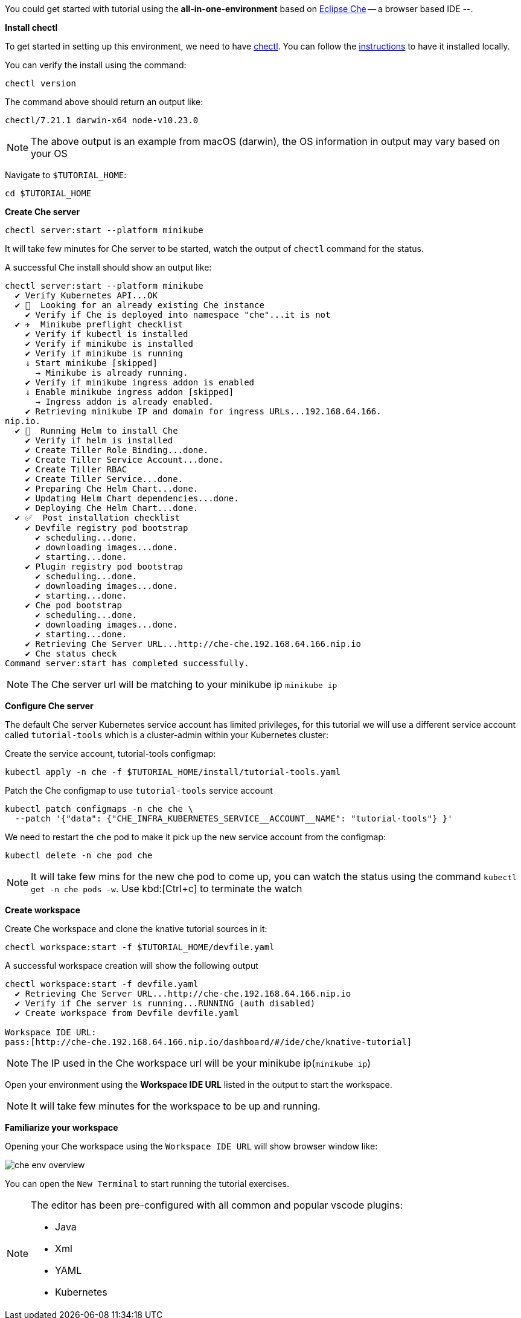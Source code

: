 ifndef::workshop[]
You could get started with tutorial using the **all-in-one-environment** based on https://eclipse.org/che[Eclipse Che] -- a browser based IDE --. 

[#dev-env-install-chectl]
*Install chectl*

To get started in setting up this environment, we need to have https://www.eclipse.org/che/docs/che-7/installation-guide/using-the-chectl-management-tool/[chectl]. You can follow the https://www.eclipse.org/che/docs/che-7/installation-guide/using-the-chectl-management-tool/[instructions] to have it installed locally.

You can verify the install using the command:

[.console-input]
[source,bash,subs="+macros,attributes+"]
-----
chectl version
-----

The command above should return an output like:

[.console-output]
[source,bash]
-----
chectl/7.21.1 darwin-x64 node-v10.23.0
-----

NOTE: The above output is an example from macOS (darwin), the OS information in output may vary based on your OS

Navigate to `$TUTORIAL_HOME`:

[.console-input]
[source,bash,subs="+macros,attributes+"]
-----
cd pass:[$TUTORIAL_HOME]
-----

[#dev-env-che-server]
*Create Che server*

[.console-input]
[source,bash,subs="+macros,attributes+"]
-----
chectl server:start --platform minikube 
-----

It will take few minutes for Che server to be started, watch the output of `chectl` command for the status.

A successful Che install should show an output like:

[source,bash]
[.console-output]
-----
chectl server:start --platform minikube
  ✔ Verify Kubernetes API...OK
  ✔ 👀  Looking for an already existing Che instance
    ✔ Verify if Che is deployed into namespace "che"...it is not
  ✔ ✈️  Minikube preflight checklist
    ✔ Verify if kubectl is installed
    ✔ Verify if minikube is installed
    ✔ Verify if minikube is running
    ↓ Start minikube [skipped]
      → Minikube is already running.
    ✔ Verify if minikube ingress addon is enabled
    ↓ Enable minikube ingress addon [skipped]
      → Ingress addon is already enabled.
    ✔ Retrieving minikube IP and domain for ingress URLs...192.168.64.166.
nip.io.
  ✔ 🏃‍  Running Helm to install Che
    ✔ Verify if helm is installed
    ✔ Create Tiller Role Binding...done.
    ✔ Create Tiller Service Account...done.
    ✔ Create Tiller RBAC
    ✔ Create Tiller Service...done.
    ✔ Preparing Che Helm Chart...done.
    ✔ Updating Helm Chart dependencies...done.
    ✔ Deploying Che Helm Chart...done.
  ✔ ✅  Post installation checklist
    ✔ Devfile registry pod bootstrap
      ✔ scheduling...done.
      ✔ downloading images...done.
      ✔ starting...done.
    ✔ Plugin registry pod bootstrap
      ✔ scheduling...done.
      ✔ downloading images...done.
      ✔ starting...done.
    ✔ Che pod bootstrap
      ✔ scheduling...done.
      ✔ downloading images...done.
      ✔ starting...done.
    ✔ Retrieving Che Server URL...http://che-che.192.168.64.166.nip.io
    ✔ Che status check
Command server:start has completed successfully.
-----

NOTE: The Che server url will be matching to your minikube ip `minikube ip`

*Configure Che server*

The default Che server Kubernetes service account has limited privileges, for this tutorial we will use a different service account called `tutorial-tools` which is a cluster-admin within your Kubernetes cluster:  

Create the service account, tutorial-tools configmap:

[.console-input]
[source,bash,subs="+macros,attributes+"]
-----
kubectl apply -n che -f $TUTORIAL_HOME/install/tutorial-tools.yaml 
-----

Patch the Che configmap to use `tutorial-tools` service account 

[.console-input]
[source,bash,subs="+macros,attributes+"]
-----
kubectl patch configmaps -n che che \
  --patch '{"data": {"CHE_INFRA_KUBERNETES_SERVICE__ACCOUNT__NAME": "tutorial-tools"} }'
-----

We need to restart the `che` pod to make it pick up the new service account from the configmap:

[.console-input]
[source,bash,subs="+macros,attributes+"]
-----
kubectl delete -n che pod che 
-----

[NOTE]
=====
It will take few mins for the new che pod to come up, you can watch the status using the command `kubectl get -n che pods -w`. Use kbd:[Ctrl+c] to terminate the watch
=====

[#dev-env-create-workspace]
*Create workspace*

Create Che workspace and clone the knative tutorial sources in it:

[.console-input]
[source,bash,subs="+macros,attributes+"]
-----
chectl workspace:start -f $TUTORIAL_HOME/devfile.yaml 
-----

A successful workspace creation will show the following output

[.console-output]
-----
chectl workspace:start -f devfile.yaml
  ✔ Retrieving Che Server URL...http://che-che.192.168.64.166.nip.io
  ✔ Verify if Che server is running...RUNNING (auth disabled)
  ✔ Create workspace from Devfile devfile.yaml

Workspace IDE URL:
pass:[http://che-che.192.168.64.166.nip.io/dashboard/#/ide/che/knative-tutorial]
-----

NOTE: The IP used in the Che workspace url will be your minikube ip(`minikube ip`)

Open your environment using the **Workspace IDE URL** listed in the output to start the workspace.

NOTE: It will take few minutes for the workspace to be up and running. 

[#dev-env-workspace-familiarize]
*Familiarize your workspace*

Opening your Che workspace using the `Workspace IDE URL` will show browser window like:

image::che_env_overview.png[]

You can open the `New Terminal` to start running the tutorial exercises.

[NOTE]
======
The editor has been pre-configured with all common and popular vscode plugins:

* Java
* Xml
* YAML
* Kubernetes 
======
